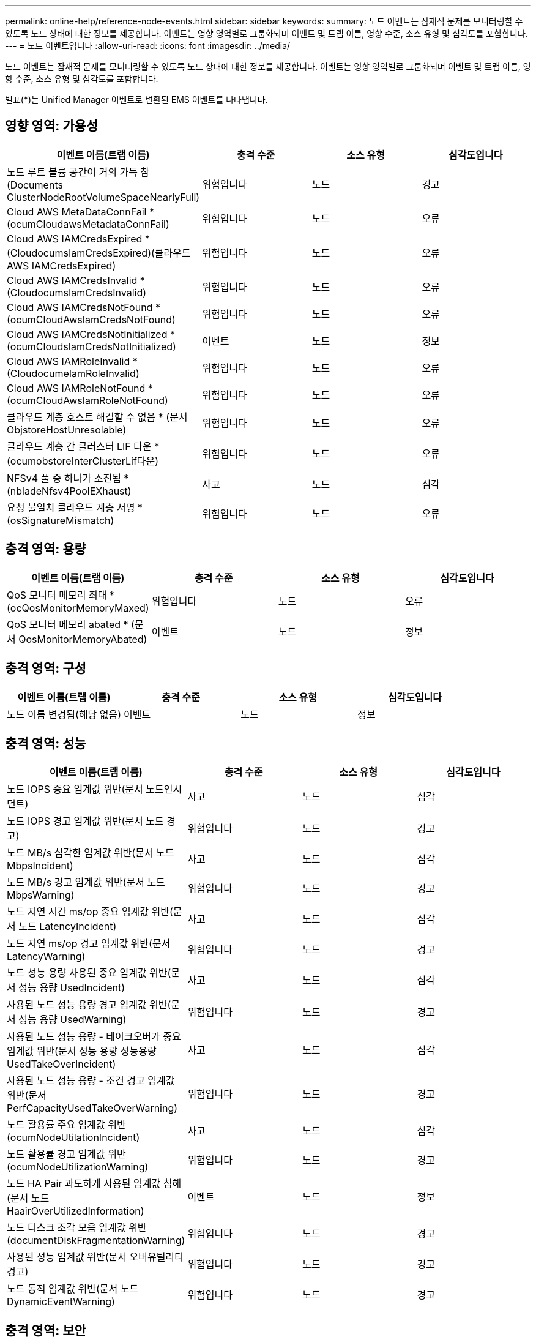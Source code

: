 ---
permalink: online-help/reference-node-events.html 
sidebar: sidebar 
keywords:  
summary: 노드 이벤트는 잠재적 문제를 모니터링할 수 있도록 노드 상태에 대한 정보를 제공합니다. 이벤트는 영향 영역별로 그룹화되며 이벤트 및 트랩 이름, 영향 수준, 소스 유형 및 심각도를 포함합니다. 
---
= 노드 이벤트입니다
:allow-uri-read: 
:icons: font
:imagesdir: ../media/


[role="lead"]
노드 이벤트는 잠재적 문제를 모니터링할 수 있도록 노드 상태에 대한 정보를 제공합니다. 이벤트는 영향 영역별로 그룹화되며 이벤트 및 트랩 이름, 영향 수준, 소스 유형 및 심각도를 포함합니다.

별표(*)는 Unified Manager 이벤트로 변환된 EMS 이벤트를 나타냅니다.



== 영향 영역: 가용성

|===
| 이벤트 이름(트랩 이름) | 충격 수준 | 소스 유형 | 심각도입니다 


 a| 
노드 루트 볼륨 공간이 거의 가득 참(Documents ClusterNodeRootVolumeSpaceNearlyFull)
 a| 
위험입니다
 a| 
노드
 a| 
경고



 a| 
Cloud AWS MetaDataConnFail * (ocumCloudawsMetadataConnFail)
 a| 
위험입니다
 a| 
노드
 a| 
오류



 a| 
Cloud AWS IAMCredsExpired * (CloudocumsIamCredsExpired)(클라우드 AWS IAMCredsExpired)
 a| 
위험입니다
 a| 
노드
 a| 
오류



 a| 
Cloud AWS IAMCredsInvalid * (CloudocumsIamCredsInvalid)
 a| 
위험입니다
 a| 
노드
 a| 
오류



 a| 
Cloud AWS IAMCredsNotFound * (ocumCloudAwsIamCredsNotFound)
 a| 
위험입니다
 a| 
노드
 a| 
오류



 a| 
Cloud AWS IAMCredsNotInitialized * (ocumCloudsIamCredsNotInitialized)
 a| 
이벤트
 a| 
노드
 a| 
정보



 a| 
Cloud AWS IAMRoleInvalid * (CloudocumeIamRoleInvalid)
 a| 
위험입니다
 a| 
노드
 a| 
오류



 a| 
Cloud AWS IAMRoleNotFound * (ocumCloudAwsIamRoleNotFound)
 a| 
위험입니다
 a| 
노드
 a| 
오류



 a| 
클라우드 계층 호스트 해결할 수 없음 * (문서 ObjstoreHostUnresolable)
 a| 
위험입니다
 a| 
노드
 a| 
오류



 a| 
클라우드 계층 간 클러스터 LIF 다운 * (ocumobstoreInterClusterLif다운)
 a| 
위험입니다
 a| 
노드
 a| 
오류



 a| 
NFSv4 풀 중 하나가 소진됨 * (nbladeNfsv4PoolEXhaust)
 a| 
사고
 a| 
노드
 a| 
심각



 a| 
요청 불일치 클라우드 계층 서명 * (osSignatureMismatch)
 a| 
위험입니다
 a| 
노드
 a| 
오류

|===


== 충격 영역: 용량

|===
| 이벤트 이름(트랩 이름) | 충격 수준 | 소스 유형 | 심각도입니다 


 a| 
QoS 모니터 메모리 최대 * (ocQosMonitorMemoryMaxed)
 a| 
위험입니다
 a| 
노드
 a| 
오류



 a| 
QoS 모니터 메모리 abated * (문서 QosMonitorMemoryAbated)
 a| 
이벤트
 a| 
노드
 a| 
정보

|===


== 충격 영역: 구성

|===
| 이벤트 이름(트랩 이름) | 충격 수준 | 소스 유형 | 심각도입니다 


 a| 
노드 이름 변경됨(해당 없음)
 a| 
이벤트
 a| 
노드
 a| 
정보

|===


== 충격 영역: 성능

|===
| 이벤트 이름(트랩 이름) | 충격 수준 | 소스 유형 | 심각도입니다 


 a| 
노드 IOPS 중요 임계값 위반(문서 노드인시던트)
 a| 
사고
 a| 
노드
 a| 
심각



 a| 
노드 IOPS 경고 임계값 위반(문서 노드 경고)
 a| 
위험입니다
 a| 
노드
 a| 
경고



 a| 
노드 MB/s 심각한 임계값 위반(문서 노드 MbpsIncident)
 a| 
사고
 a| 
노드
 a| 
심각



 a| 
노드 MB/s 경고 임계값 위반(문서 노드 MbpsWarning)
 a| 
위험입니다
 a| 
노드
 a| 
경고



 a| 
노드 지연 시간 ms/op 중요 임계값 위반(문서 노드 LatencyIncident)
 a| 
사고
 a| 
노드
 a| 
심각



 a| 
노드 지연 ms/op 경고 임계값 위반(문서 LatencyWarning)
 a| 
위험입니다
 a| 
노드
 a| 
경고



 a| 
노드 성능 용량 사용된 중요 임계값 위반(문서 성능 용량 UsedIncident)
 a| 
사고
 a| 
노드
 a| 
심각



 a| 
사용된 노드 성능 용량 경고 임계값 위반(문서 성능 용량 UsedWarning)
 a| 
위험입니다
 a| 
노드
 a| 
경고



 a| 
사용된 노드 성능 용량 - 테이크오버가 중요 임계값 위반(문서 성능 용량 성능용량 UsedTakeOverIncident)
 a| 
사고
 a| 
노드
 a| 
심각



 a| 
사용된 노드 성능 용량 - 조건 경고 임계값 위반(문서 PerfCapacityUsedTakeOverWarning)
 a| 
위험입니다
 a| 
노드
 a| 
경고



 a| 
노드 활용률 주요 임계값 위반(ocumNodeUtilationIncident)
 a| 
사고
 a| 
노드
 a| 
심각



 a| 
노드 활용률 경고 임계값 위반(ocumNodeUtilizationWarning)
 a| 
위험입니다
 a| 
노드
 a| 
경고



 a| 
노드 HA Pair 과도하게 사용된 임계값 침해(문서 노드 HaairOverUtilizedInformation)
 a| 
이벤트
 a| 
노드
 a| 
정보



 a| 
노드 디스크 조각 모음 임계값 위반(documentDiskFragmentationWarning)
 a| 
위험입니다
 a| 
노드
 a| 
경고



 a| 
사용된 성능 임계값 위반(문서 오버유틸리티경고)
 a| 
위험입니다
 a| 
노드
 a| 
경고



 a| 
노드 동적 임계값 위반(문서 노드 DynamicEventWarning)
 a| 
위험입니다
 a| 
노드
 a| 
경고

|===


== 충격 영역: 보안

|===
| 이벤트 이름(트랩 이름) | 충격 수준 | 소스 유형 | 심각도입니다 


 a| 
권고 ID: NTAP - <__Advisory ID__>(문서)
 a| 
위험입니다
 a| 
노드
 a| 
심각

|===